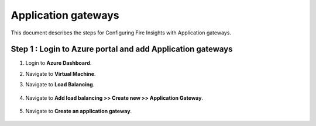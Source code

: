 Application gateways
========

This document describes the steps for Configuring Fire Insights with Application gateways.

Step 1 : Login to Azure portal and add Application gateways
-----------------
#. Login to **Azure Dashboard**.
#. Navigate to **Virtual Machine**.
#. Navigate to **Load Balancing**.

   .. figure:: ../../../_assets/azure/app_loadbalancer.PNG
      :width: 60%
      :alt: Basic Configuration

#. Navigate to **Add load balancing >> Create new >> Application Gateway**.

   .. figure:: ../../../_assets/azure/app_gateway.PNG
      :width: 60%
      :alt: Basic Configuration

#. Navigate to  **Create an application gateway**.

   .. figure:: ../../../_assets/azure/app_detail.PNG
      :width: 60%
      :alt: Basic Configuration

